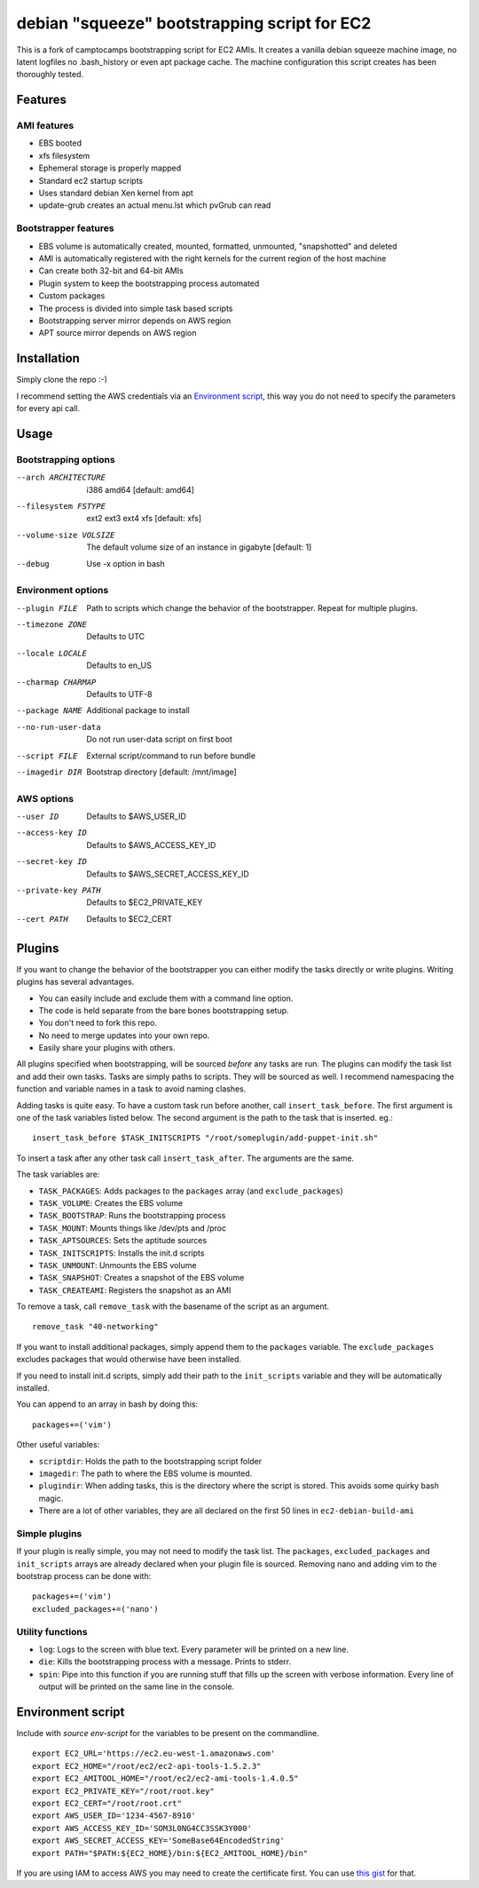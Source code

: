 debian "squeeze" bootstrapping script for EC2
=============================================

This is a fork of camptocamps bootstrapping script for EC2 AMIs.
It creates a vanilla debian squeeze machine image, no latent logfiles no .bash_history or even apt package cache.
The machine configuration this script creates has been thoroughly tested.

Features
--------
AMI features
""""""""""""
* EBS booted
* xfs filesystem
* Ephemeral storage is properly mapped
* Standard ec2 startup scripts
* Uses standard debian Xen kernel from apt
* update-grub creates an actual menu.lst which pvGrub can read

Bootstrapper features
"""""""""""""""""""""
* EBS volume is automatically created, mounted, formatted, unmounted, "snapshotted" and deleted
* AMI is automatically registered with the right kernels for the current region of the host machine
* Can create both 32-bit and 64-bit AMIs
* Plugin system to keep the bootstrapping process automated
* Custom packages
* The process is divided into simple task based scripts
* Bootstrapping server mirror depends on AWS region
* APT source mirror depends on AWS region

Installation
------------
Simply clone the repo :-)

I recommend setting the AWS credentials via an `Environment script`_,
this way you do not need to specify the parameters for every api call.

Usage
-----

Bootstrapping options
"""""""""""""""""""""
--arch ARCHITECTURE
	i386 amd64 [default: amd64]
--filesystem FSTYPE
	ext2 ext3 ext4 xfs [default: xfs]
--volume-size VOLSIZE
	The default volume size of an instance in gigabyte [default: 1]
--debug
	Use -x option in bash

Environment options
"""""""""""""""""""
--plugin FILE
	Path to scripts which change the behavior of the bootstrapper. Repeat for multiple plugins.
--timezone ZONE
	Defaults to UTC
--locale LOCALE
	Defaults to en_US
--charmap CHARMAP
	Defaults to UTF-8
--package NAME
	Additional package to install
--no-run-user-data
	Do not run user-data script on first boot
--script FILE
	External script/command to run before bundle
--imagedir DIR
	Bootstrap directory [default: /mnt/image]

AWS options
"""""""""""
--user ID
	Defaults to $AWS_USER_ID
--access-key ID
	Defaults to $AWS_ACCESS_KEY_ID
--secret-key ID
	Defaults to $AWS_SECRET_ACCESS_KEY_ID
--private-key PATH
	Defaults to $EC2_PRIVATE_KEY
--cert PATH
	Defaults to $EC2_CERT

Plugins
-------
If you want to change the behavior of the bootstrapper you can either modify the tasks directly or write plugins. Writing plugins has several advantages.

* You can easily include and exclude them with a command line option.
* The code is held separate from the bare bones bootstrapping setup.
* You don't need to fork this repo.
* No need to merge updates into your own repo.
* Easily share your plugins with others.

All plugins specified when bootstrapping, will be sourced *before* any tasks are run. The plugins can modify the task list and add their own tasks.
Tasks are simply paths to scripts. They will be sourced as well.
I recommend namespacing the function and variable names in a task to avoid naming clashes.

Adding tasks is quite easy. To have a custom task run before another, call ``insert_task_before``. The first argument is one of the task variables listed below. The second argument is the path to the task that is inserted.
eg.:
::

	insert_task_before $TASK_INITSCRIPTS "/root/someplugin/add-puppet-init.sh"

To insert a task after any other task call ``insert_task_after``. The arguments are the same.

The task variables are:

* ``TASK_PACKAGES``: Adds packages to the ``packages`` array (and ``exclude_packages``)
* ``TASK_VOLUME``: Creates the EBS volume
* ``TASK_BOOTSTRAP``: Runs the bootstrapping process
* ``TASK_MOUNT``: Mounts things like /dev/pts and /proc
* ``TASK_APTSOURCES``: Sets the aptitude sources
* ``TASK_INITSCRIPTS``: Installs the init.d scripts
* ``TASK_UNMOUNT``: Unmounts the EBS volume
* ``TASK_SNAPSHOT``: Creates a snapshot of the EBS volume
* ``TASK_CREATEAMI``: Registers the snapshot as an AMI

To remove a task, call ``remove_task`` with the basename of the script as an argument.
::

	remove_task "40-networking"

If you want to install additional packages, simply append them to the ``packages`` variable. The ``exclude_packages`` excludes packages that would otherwise have been installed.

If you need to install init.d scripts, simply add their path to the ``init_scripts`` variable and they will be automatically installed.

You can append to an array in bash by doing this:
::

	packages+=('vim')

Other useful variables:

* ``scriptdir``: Holds the path to the bootstrapping script folder
* ``imagedir``: The path to where the EBS volume is mounted.
* ``plugindir``: When adding tasks, this is the directory where the script is stored. This avoids some quirky bash magic.
* There are a lot of other variables, they are all declared on the first 50 lines in ``ec2-debian-build-ami``

Simple plugins
""""""""""""""
If your plugin is really simple, you may not need to modify the task list. The ``packages``, ``excluded_packages`` and ``init_scripts`` arrays are already declared when your plugin file is sourced. Removing nano and adding vim to the bootstrap process can be done with:
::

	packages+=('vim')
	excluded_packages+=('nano')

Utility functions
"""""""""""""""""
* ``log``: Logs to the screen with blue text. Every parameter will be printed on a new line.
* ``die``: Kills the bootstrapping process with a message. Prints to stderr.
* ``spin``: Pipe into this function if you are running stuff that fills up the screen with verbose information. Every line of output will be printed on the same line in the console.

Environment script
------------------
Include with `source env-script` for the variables to be present on the commandline.
::

	export EC2_URL='https://ec2.eu-west-1.amazonaws.com'
	export EC2_HOME="/root/ec2/ec2-api-tools-1.5.2.3"
	export EC2_AMITOOL_HOME="/root/ec2/ec2-ami-tools-1.4.0.5"
	export EC2_PRIVATE_KEY="/root/root.key"
	export EC2_CERT="/root/root.crt"
	export AWS_USER_ID='1234-4567-8910'
	export AWS_ACCESS_KEY_ID='SOM3L0NG4CC3SSK3Y000'
	export AWS_SECRET_ACCESS_KEY='SomeBase64EncodedString'
	export PATH="$PATH:${EC2_HOME}/bin:${EC2_AMITOOL_HOME}/bin"

If you are using IAM to access AWS you may need to create the certificate first. You can use `this gist <https://gist.github.com/2629062>`_ for that.
